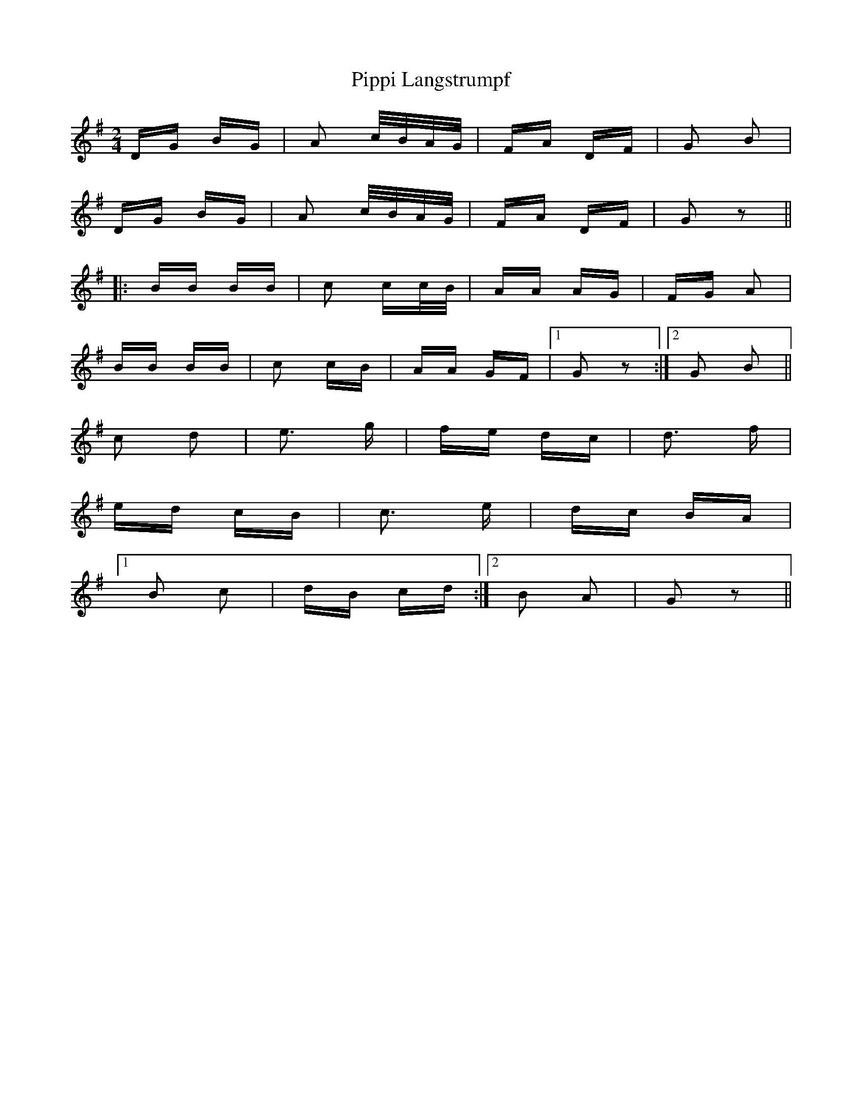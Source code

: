 X: 32445
T: Pippi Langstrumpf
R: polka
M: 2/4
K: Gmajor
DG BG|A2 c/B/A/G/|FA DF|G2 B2|
DG BG|A2 c/B/A/G/|FA DF|G2 z2||
|:BB BB|c2 cc/B/|AA AG|FG A2|
BB BB|c2 cB|AA GF|1 G2 z2:|2 G2 B2||
c2 d2|e3 g|fe dc|d3 f|
ed cB|c3 e|dc BA|
[1B2 c2|dB cd:|2 B2 A2|G2 z2||

